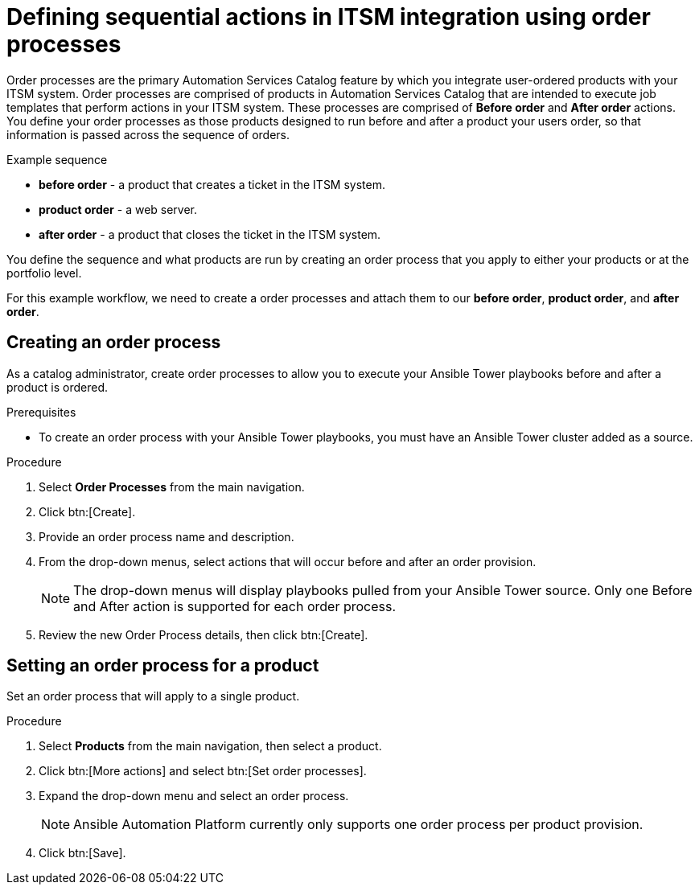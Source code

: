 [id="assembly-order-process"]

= Defining sequential actions in ITSM integration using order processes

Order processes are the primary Automation Services Catalog feature by which you integrate user-ordered products with your ITSM system. Order processes are comprised of products in Automation Services Catalog that are intended to execute job templates that perform actions in your ITSM system. These processes are comprised of *Before order* and *After order* actions. You define your order processes as those products designed to run before and after a product your users order, so that information is passed across the sequence of orders.

.Example sequence

* *before order* - a product that creates a ticket in the ITSM system.
* *product order* -  a web server.
* *after order* - a product that closes the ticket in the ITSM system.

You define the sequence and what products are run by creating an order process that you apply to either your products or at the portfolio level.

For this example workflow, we need to create a order processes and attach them to our *before order*, *product order*, and *after order*.


== Creating an order process

As a catalog administrator, create order processes to allow you to execute your Ansible Tower playbooks before and after a product is ordered.

.Prerequisites

* To create an order process with your Ansible Tower playbooks, you must have an Ansible Tower cluster added as a source.

.Procedure

. Select *Order Processes* from the main navigation.

. Click btn:[Create].

. Provide an order process name and description.

. From the drop-down menus, select actions that will occur before and after an order provision.

+
NOTE: The drop-down menus will display playbooks pulled from your Ansible Tower source. Only one Before and After action is supported for each order process.

. Review the new Order Process details, then click btn:[Create].


== Setting an order process for a product

Set an order process that will apply to a single product.

.Procedure

. Select *Products* from the main navigation, then select a product.

. Click btn:[More actions] and select btn:[Set order processes].

. Expand the drop-down menu and select an order process.

+
NOTE: Ansible Automation Platform currently only supports one order process per product provision.

. Click btn:[Save].



// include::modules/proc_Create_order_process.adoc[leveloffset=+1]



// include::modules/proc-Set_order_process_product.adoc[leveloffset=+1]
